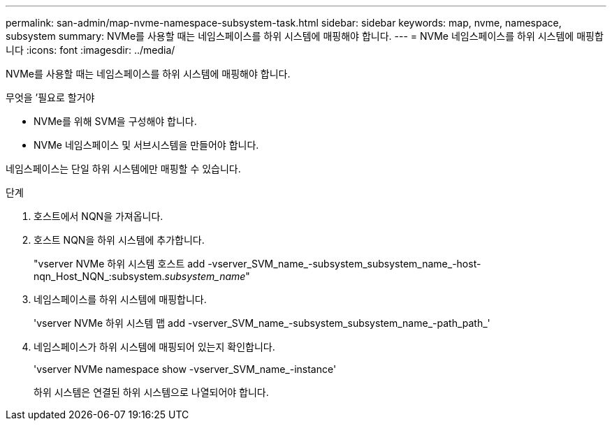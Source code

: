 ---
permalink: san-admin/map-nvme-namespace-subsystem-task.html 
sidebar: sidebar 
keywords: map, nvme, namespace, subsystem 
summary: NVMe를 사용할 때는 네임스페이스를 하위 시스템에 매핑해야 합니다. 
---
= NVMe 네임스페이스를 하위 시스템에 매핑합니다
:icons: font
:imagesdir: ../media/


[role="lead"]
NVMe를 사용할 때는 네임스페이스를 하위 시스템에 매핑해야 합니다.

.무엇을 &#8217;필요로 할거야
* NVMe를 위해 SVM을 구성해야 합니다.
* NVMe 네임스페이스 및 서브시스템을 만들어야 합니다.


네임스페이스는 단일 하위 시스템에만 매핑할 수 있습니다.

.단계
. 호스트에서 NQN을 가져옵니다.
. 호스트 NQN을 하위 시스템에 추가합니다.
+
"vserver NVMe 하위 시스템 호스트 add -vserver_SVM_name_-subsystem_subsystem_name_-host-nqn_Host_NQN_:subsystem._subsystem_name_"

. 네임스페이스를 하위 시스템에 매핑합니다.
+
'vserver NVMe 하위 시스템 맵 add -vserver_SVM_name_-subsystem_subsystem_name_-path_path_'

. 네임스페이스가 하위 시스템에 매핑되어 있는지 확인합니다.
+
'vserver NVMe namespace show -vserver_SVM_name_-instance'

+
하위 시스템은 연결된 하위 시스템으로 나열되어야 합니다.


